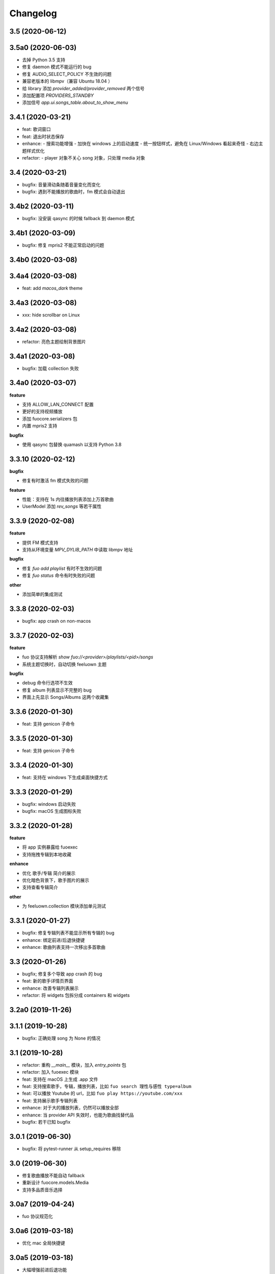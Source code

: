 Changelog
---------

3.5 (2020-06-12)
""""""""""""""""""""""

3.5a0 (2020-06-03)
""""""""""""""""""""""
- 去掉 Python 3.5 支持
- 修复 daemon 模式不能运行的 bug
- 修复 AUDIO_SELECT_POLICY 不生效的问题
- 兼容老版本的 libmpv（兼容 Ubuntu 18.04 ）
- 给 library 添加 `provider_added/provider_removed` 两个信号
- 添加配置项 `PROVIDERS_STANDBY`
- 添加信号 `app.ui.songs_table.about_to_show_menu`

3.4.1 (2020-03-21)
""""""""""""""""""""""
- feat: 歌词窗口
- feat: 退出时状态保存
- enhance:
  - 搜索功能增强
  - 加快在 windows 上的启动速度
  - 统一按钮样式，避免在 Linux/Windows 看起来奇怪
  - 右边主题样式优化
- refactor:
  - player 对象不关心 song 对象，只处理 media 对象

3.4 (2020-03-21)
""""""""""""""""""""""
- bugfix: 音量滑动条随着音量变化而变化
- bugfix: 遇到不能播放的歌曲时，fm 模式会自动退出

3.4b2 (2020-03-11)
""""""""""""""""""""""
- bugfix: 没安装 qasync 的时候 fallback 到 daemon 模式

3.4b1 (2020-03-09)
""""""""""""""""""""""
- bugfix: 修复 mpris2 不能正常启动的问题

3.4b0 (2020-03-08)
""""""""""""""""""""""


3.4a4 (2020-03-08)
""""""""""""""""""""""
- feat: add `macos_dark` theme

3.4a3 (2020-03-08)
""""""""""""""""""""""
- xxx: hide scrollbar on Linux

3.4a2 (2020-03-08)
""""""""""""""""""""""
- refactor: 亮色主题绘制背景图片

3.4a1 (2020-03-08)
""""""""""""""""""""""
- bugfix: 加载 collection 失败

3.4a0 (2020-03-07)
""""""""""""""""""""""

**feature**

- 支持 ALLOW_LAN_CONNECT 配置
- 更好的支持视频播放
- 添加 fuocore.serializers 包
- 内置 mpris2 支持

**bugfix**

- 使用 qasync 包替换 quamash 以支持 Python 3.8

3.3.10 (2020-02-12)
""""""""""""""""""""""
**bugfix**

- 修复有时激活 fm 模式失败的问题

**feature**

- 性能：支持在 1s 内往播放列表添加上万首歌曲
- UserModel 添加 `rev_songs` 等若干属性

3.3.9 (2020-02-08)
""""""""""""""""""""
**feature**

- 提供 FM 模式支持
- 支持从环境变量 `MPV_DYLIB_PATH` 中读取 libmpv 地址

**bugfix**

- 修复 `fuo add playlist` 有时不生效的问题
- 修复 `fuo status` 命令有时失败的问题

**other**

- 添加简单的集成测试

3.3.8 (2020-02-03)
""""""""""""""""""""
- bugfix: app crash on non-macos

3.3.7 (2020-02-03)
""""""""""""""""""""
**feature**

- fuo 协议支持解析 `show fuo://<provider>/playlists/<pid>/songs`
- 系统主题切换时，自动切换 feeluown 主题

**bugfix**

- debug 命令行选项不生效
- 修复 album 列表显示不完整的 bug
- 界面上先显示 Songs/Albums 这两个收藏集

3.3.6 (2020-01-30)
""""""""""""""""""""
- feat: 支持 genicon 子命令

3.3.5 (2020-01-30)
""""""""""""""""""""
- feat: 支持 genicon 子命令

3.3.4 (2020-01-30)
""""""""""""""""""""
- feat: 支持在 windows 下生成桌面快捷方式

3.3.3 (2020-01-29)
""""""""""""""""""""

- bugfix: windows 启动失败
- bugfix: macOS 生成图标失败

3.3.2 (2020-01-28)
""""""""""""""""""""

**feature**

- 将 app 实例暴露给 fuoexec
- 支持拖拽专辑到本地收藏

**enhance**

- 优化 歌手/专辑 简介的展示
- 优化暗色背景下，歌手图片的展示
- 支持查看专辑简介

**other**

- 为 feeluown.collection 模块添加单元测试

3.3.1 (2020-01-27)
""""""""""""""""""""
- bugfix: 修复专辑列表不能显示所有专辑的 bug
- enhance: 绑定前进/后退快捷键
- enhance: 歌曲列表支持一次移出多首歌曲

3.3 (2020-01-26)
"""""""""""""""""""""
- bugfix; 修复多个导致 app crash 的 bug
- feat: 新的歌手详情页界面
- enhance: 改善专辑列表展示
- refactor: 将 widgets 包拆分成 containers 和 widgets

3.2a0 (2019-11-26)
"""""""""""""""""""""


3.1.1 (2019-10-28)
"""""""""""""""""""""
- bugfix: 正确处理 song 为 None 的情况

3.1 (2019-10-28)
"""""""""""""""""""""
- refactor: 重构 `__main__` 模块，加入 `entry_points` 包
- refactor: 加入 fuoexec 模块
- feat: 支持在 macOS 上生成 .app 文件
- feat: 支持搜索歌手，专辑，播放列表，比如 ``fuo search 理性与感性 type=album``
- feat: 可以播放 Youtube 的 url，比如 ``fuo play https://youtube.com/xxx``
- feat: 支持展示歌手专辑列表
- enhance: 对于大的播放列表，仍然可以播放全部
- enhance: 当 provider API 失效时，也能为歌曲找替代品
- bugfix: 若干已知 bugfix

3.0.1 (2019-06-30)
"""""""""""""""""""""
- bugfix: 将 pytest-runner 从 setup_requires 移除

3.0 (2019-06-30)
"""""""""""""""""""""
- 修复歌曲播放不能自动 fallback
- 重新设计 fuocore.models.Media
- 支持多品质音乐选择

3.0a7 (2019-04-24)
"""""""""""""""""""""
- fuo 协议规范化

3.0a6 (2019-03-18)
""""""""""""""""""""""
- 优化 mac 全局快捷键

3.0a5 (2019-03-18)
""""""""""""""""""""""
- 大幅增强前进后退功能
- 修复重复本地收藏重复的问题
- 修复播放 mv 失败

3.0a4 (2019-03-18)
""""""""""""""""""""
- 添加前进、后退按钮
- 添加状态栏（目前支持显示插件个数）
- 支持 dark 和 light 两种主题
- 提供接口支持查看歌手的所有歌曲
- 添加 Media 类（支持无损、高、中、低质量的视音频）
- 支持播放 mv
- 集成 cli 功能

2.3 (2019-01-01)
""""""""""""""""
- 本地收藏集支持拖拽
- 在 UI 上区别不存在的歌曲

2.3a1 (2018-12-29)
""""""""""""""""""
- 限定 fuocore 版本

2.3a0 (2018-12-29)
""""""""""""""""""
- 支持 fuocore 提供的歌曲懒加载功能

2.2 (2018-12-02)
""""""""""""""""

2.2a1 (2018-11-07)
""""""""""""""""""
- 修复部分情况无法自动搜索替代歌曲

2.2a0 (2018-11-07)
""""""""""""""""""
- 添加配置模块：用户可以在 rcfile 中自定义配置
- 支持 fuo 文件：用户可以建立一个跨平台的收藏列表（收藏歌单、专辑、喜欢的用户）
- 显示当前播放歌曲的来源
- 当一个平台的某首歌不能播放时，会自动去其它平台搜索相似歌曲

2.1.1 (2018-10-08)
""""""""""""""""""
- 修复 cli 模式不返回输出的问题 #242

2.1 (2018-10-08)
""""""""""""""""
- rcfile (alpha)
  - 目前提供机制支持信号绑定
- 给左边的面板加上滚动条（参考 QQ/虾米/网易云 客户端设计）
- 限制 fuocore >= 2.1
- 支持 -v 选项：查看 feeluown 和 fuocore 版本

2.1a2 (2018-09-18)
""""""""""""""""""
- 限制 fuocore 版本

2.1a1 (2018-09-18)
""""""""""""""""""
- 支持切换播放模式 @cyliuu

2.1a0 (2018-09-10)
""""""""""""""""""
- 添加音量滑动条 `#233 <https://github.com/cosven/FeelUOwn/pull/233>`_ `@chen-chao <https://github.com/chen-chao>`_
- 更换播放控制按钮的图标
- 搜索接口支持虾米音乐
- setup 中加入 feeluown.protocol 包
- 添加播放全部的按钮

2.0.2 (2018-08-03)
""""""""""""""""""
- 调整搜索栏高度
- 给 QQ 音乐支持增加提示

2.0.1 (2018-08-03)
""""""""""""""""
- 统一都使用 mac.qss
- 修复 pypi 包中没有包含 icon 的问题

2.0 (2018-08-03)
""""""""""""""""
- 准备基本功能
- 支持从 QQ 音乐搜索歌曲
- 支持 fuo protocol

2.0a0 (2018-06-25)
""""""""""""""""""
2.0a0 版本重写了大部分逻辑，优化了代码结构

功能变动
''''''''
- 暂时去掉私人 FM 功能
- 暂时去掉每日推荐功能
- 支持本地音乐（粗糙版）
- 支持简单的浏览历史记录（粗糙版）

代码变动
''''''''
- 使用 fuocore 中提供的 Model
- 尝试类似 Component 的设计（参考 React？）大量使用 Qt 的 Model/View/Delegater 模式
- 移除 FXxxWidget：事实证明，这种规模的项目完全不需要自己对 QXxxxWidget 进行封装

1.1.1
"""""
- 使用 fuocore 新版本，修复不能播放下一首的 bug

1.1.0
"""""
- 一个相对比较稳定能用的版本

1.0.1a2
"""""""
1. 使用 fuocore 的 mpv 作为播放引擎

1.0.5.3
"""""""
1. 添加图片缓存模块
2. 添加 Playlist, Album, Artist 歌曲页面的 Cover Image 显示


1.0.5.2
"""""""
- 用虾米来补充网易云音乐
- 发送播放次数信息给网易云服务器


1.0.5
"""""
- udp server 用来接受远程命令


1.0.4.5
"""""""
- 当播放中断时，让播放器退后1秒


1.0.4.4
"""""""
- 修复部分歌曲播放导致崩溃
- 显示当前音乐加载的进度
- bitrate 修改为 320


1.0.4.3
"""""""
- 增加下载歌曲的进度条
- 重构日志记录模块

1.0.4
"""""
- 网易云音乐：下载歌曲；双击歌手浏览歌手热门歌曲；双击专辑浏览专辑歌曲
- 启动时随机显示 tips
- 把大部分提示信息改为中文


1.0.3.5
"""""""
- 修复不能正确读取用户主题的 bug
- 网易云音乐：部分歌曲获取相似歌曲失败，导致不能进入相似歌曲播放模式。对这种情况进行提示和log。


1.0.3.4
"""""""
- 把 `pycrypto` 加入依赖当中
- 加入相似歌曲模式


1.0.3.2
"""""""
- 提升部分组件性能
- 解决 neteasemusic 插件双击播放音乐时会发送两次信号
